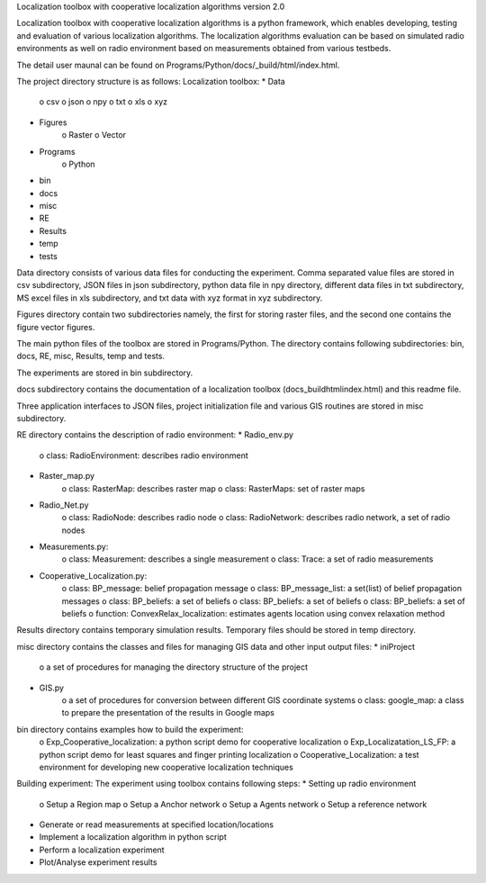 Localization toolbox with cooperative localization algorithms version 2.0

Localization toolbox with cooperative localization algorithms is a python framework, which enables developing, testing and evaluation of various localization algorithms. The localization algorithms evaluation can be based on simulated radio environments as well on radio environment based on measurements obtained from various testbeds.

The detail user maunal can be found on Programs/Python/docs/_build/html/index.html. 

The project directory structure is as follows:
Localization toolbox:
* Data
    o csv
    o json
    o npy
    o txt
    o xls
    o xyz
* Figures
    o Raster
    o Vector
* Programs
    o Python
* bin
* docs
* misc
* RE
* Results
* temp
* tests

Data directory consists of various data files for conducting the experiment. Comma separated value files are stored in csv subdirectory, JSON files in json subdirectory, python data file in npy directory, different data files in txt subdirectory, MS excel files in xls subdirectory, and txt data with xyz format in xyz subdirectory. 

Figures directory contain two subdirectories namely, the first for storing raster files, and the second one contains the figure vector figures.

The main python files of the toolbox are stored in Programs/Python. The directory contains following subdirectories: bin, docs, RE, misc, Results, temp and tests.

The experiments are stored in bin subdirectory. 

docs subdirectory contains the documentation of a localization toolbox (\docs\_build\html\index.html) and this readme file.
 
Three application interfaces to JSON files, project initialization file and various GIS routines are stored in misc subdirectory. 

RE directory contains the description of radio environment:
* Radio_env.py
    o class: RadioEnvironment: describes radio environment
* Raster_map.py
    o class: RasterMap: describes raster map
    o class: RasterMaps: set of raster maps
* Radio_Net.py
    o class: RadioNode: describes radio node
    o class: RadioNetwork: describes radio network, a set of radio nodes
* Measurements.py:
    o class: Measurement: describes a single measurement
    o class: Trace: a set of radio measurements
* Cooperative_Localization.py:
    o class: BP_message: belief propagation message
    o class: BP_message_list: a set(list) of belief propagation messages
    o class: BP_beliefs: a set of beliefs
    o class: BP_beliefs: a set of beliefs
    o class: BP_beliefs: a set of beliefs 
    o function:  ConvexRelax_localization: estimates agents location using convex relaxation method
       
Results directory contains temporary simulation results. 
Temporary files should be stored in temp directory.

misc directory contains the classes and files for managing GIS data and other input output files:
* iniProject
    o a set of procedures for managing the directory structure of the project
* GIS.py
    o a set of procedures for conversion between different GIS coordinate systems
    o class: google_map: a class to prepare the presentation of the results in Google maps

bin directory contains examples how to build the experiment:
    o Exp_Cooperative_localization: a python script demo for cooperative localization
    o Exp_Localizatation_LS_FP: a python script demo for least squares and finger printing localization
    o Cooperative_Localization: a test environment for developing new cooperative localization techniques
    
    
Building experiment:
The experiment using toolbox contains following steps:
* Setting up radio environment
    o Setup a Region map
    o Setup a Anchor network
    o Setup a Agents network
    o Setup a reference network
* Generate or read measurements at specified location/locations
* Implement a localization algorithm in python script
* Perform a localization experiment
* Plot/Analyse experiment results

